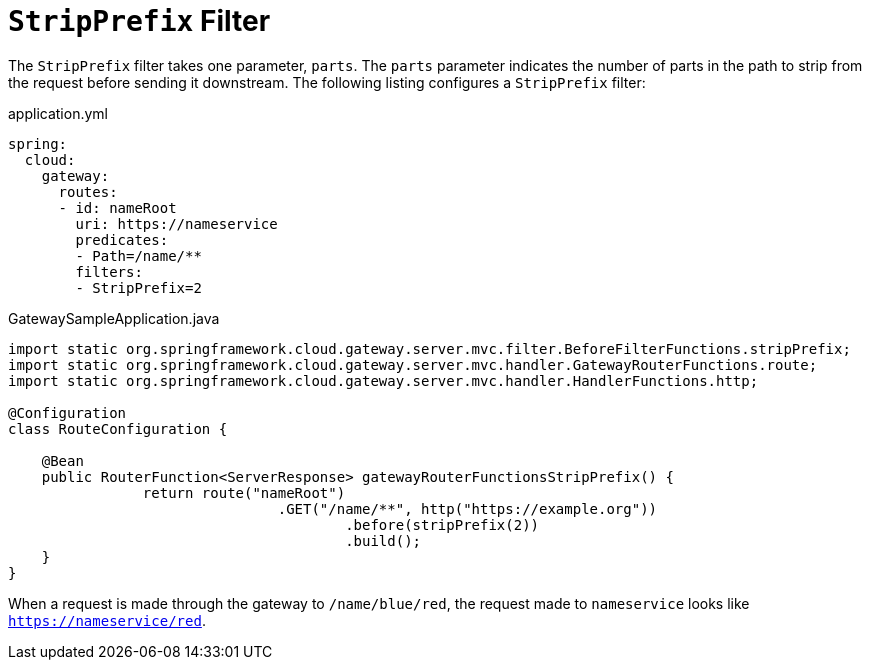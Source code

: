 [[stripprefix-filter]]
= `StripPrefix` Filter

The `StripPrefix` filter takes one parameter, `parts`.
The `parts` parameter indicates the number of parts in the path to strip from the request before sending it downstream.
The following listing configures a `StripPrefix` filter:

.application.yml
[source,yaml]
----
spring:
  cloud:
    gateway:
      routes:
      - id: nameRoot
        uri: https://nameservice
        predicates:
        - Path=/name/**
        filters:
        - StripPrefix=2
----

.GatewaySampleApplication.java
[source,java]
----
import static org.springframework.cloud.gateway.server.mvc.filter.BeforeFilterFunctions.stripPrefix;
import static org.springframework.cloud.gateway.server.mvc.handler.GatewayRouterFunctions.route;
import static org.springframework.cloud.gateway.server.mvc.handler.HandlerFunctions.http;

@Configuration
class RouteConfiguration {

    @Bean
    public RouterFunction<ServerResponse> gatewayRouterFunctionsStripPrefix() {
		return route("nameRoot")
				.GET("/name/**", http("https://example.org"))
					.before(stripPrefix(2))
					.build();
    }
}
----

When a request is made through the gateway to `/name/blue/red`, the request made to `nameservice` looks like `https://nameservice/red`.

